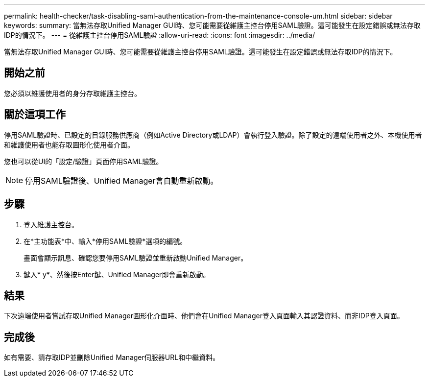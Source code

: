 ---
permalink: health-checker/task-disabling-saml-authentication-from-the-maintenance-console-um.html 
sidebar: sidebar 
keywords:  
summary: 當無法存取Unified Manager GUI時、您可能需要從維護主控台停用SAML驗證。這可能發生在設定錯誤或無法存取IDP的情況下。 
---
= 從維護主控台停用SAML驗證
:allow-uri-read: 
:icons: font
:imagesdir: ../media/


[role="lead"]
當無法存取Unified Manager GUI時、您可能需要從維護主控台停用SAML驗證。這可能發生在設定錯誤或無法存取IDP的情況下。



== 開始之前

您必須以維護使用者的身分存取維護主控台。



== 關於這項工作

停用SAML驗證時、已設定的目錄服務供應商（例如Active Directory或LDAP）會執行登入驗證。除了設定的遠端使用者之外、本機使用者和維護使用者也能存取圖形化使用者介面。

您也可以從UI的「設定/驗證」頁面停用SAML驗證。

[NOTE]
====
停用SAML驗證後、Unified Manager會自動重新啟動。

====


== 步驟

. 登入維護主控台。
. 在*主功能表*中、輸入*停用SAML驗證*選項的編號。
+
畫面會顯示訊息、確認您要停用SAML驗證並重新啟動Unified Manager。

. 鍵入* y*、然後按Enter鍵、Unified Manager即會重新啟動。




== 結果

下次遠端使用者嘗試存取Unified Manager圖形化介面時、他們會在Unified Manager登入頁面輸入其認證資料、而非IDP登入頁面。



== 完成後

如有需要、請存取IDP並刪除Unified Manager伺服器URL和中繼資料。
